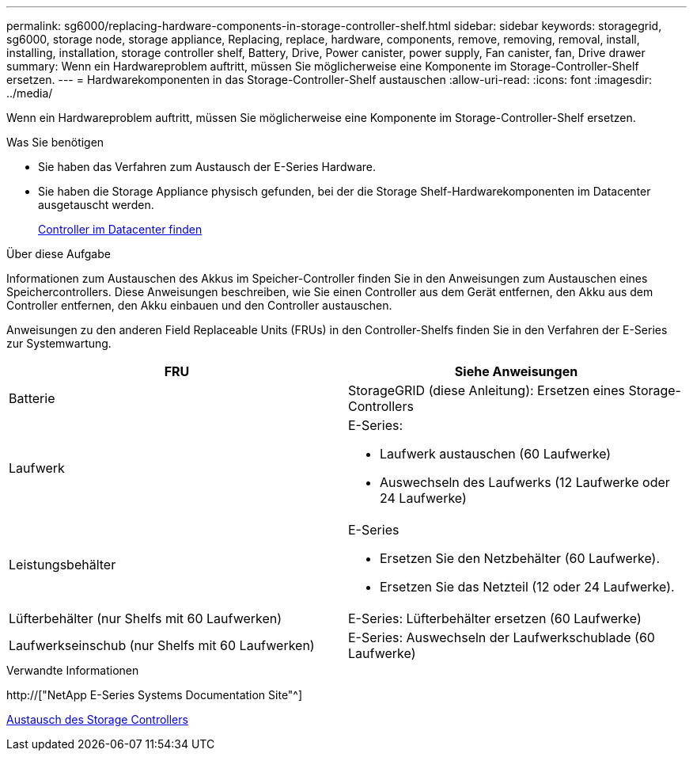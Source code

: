 ---
permalink: sg6000/replacing-hardware-components-in-storage-controller-shelf.html 
sidebar: sidebar 
keywords: storagegrid, sg6000, storage node, storage appliance, Replacing, replace, hardware, components, remove, removing, removal, install, installing, installation, storage controller shelf, Battery, Drive, Power canister, power supply, Fan canister, fan, Drive drawer 
summary: Wenn ein Hardwareproblem auftritt, müssen Sie möglicherweise eine Komponente im Storage-Controller-Shelf ersetzen. 
---
= Hardwarekomponenten in das Storage-Controller-Shelf austauschen
:allow-uri-read: 
:icons: font
:imagesdir: ../media/


[role="lead"]
Wenn ein Hardwareproblem auftritt, müssen Sie möglicherweise eine Komponente im Storage-Controller-Shelf ersetzen.

.Was Sie benötigen
* Sie haben das Verfahren zum Austausch der E-Series Hardware.
* Sie haben die Storage Appliance physisch gefunden, bei der die Storage Shelf-Hardwarekomponenten im Datacenter ausgetauscht werden.
+
xref:locating-controller-in-data-center.adoc[Controller im Datacenter finden]



.Über diese Aufgabe
Informationen zum Austauschen des Akkus im Speicher-Controller finden Sie in den Anweisungen zum Austauschen eines Speichercontrollers. Diese Anweisungen beschreiben, wie Sie einen Controller aus dem Gerät entfernen, den Akku aus dem Controller entfernen, den Akku einbauen und den Controller austauschen.

Anweisungen zu den anderen Field Replaceable Units (FRUs) in den Controller-Shelfs finden Sie in den Verfahren der E-Series zur Systemwartung.

|===
| FRU | Siehe Anweisungen 


 a| 
Batterie
 a| 
StorageGRID (diese Anleitung): Ersetzen eines Storage-Controllers



 a| 
Laufwerk
 a| 
E-Series:

* Laufwerk austauschen (60 Laufwerke)
* Auswechseln des Laufwerks (12 Laufwerke oder 24 Laufwerke)




 a| 
Leistungsbehälter
 a| 
E-Series

* Ersetzen Sie den Netzbehälter (60 Laufwerke).
* Ersetzen Sie das Netzteil (12 oder 24 Laufwerke).




 a| 
Lüfterbehälter (nur Shelfs mit 60 Laufwerken)
 a| 
E-Series: Lüfterbehälter ersetzen (60 Laufwerke)



 a| 
Laufwerkseinschub (nur Shelfs mit 60 Laufwerken)
 a| 
E-Series: Auswechseln der Laufwerkschublade (60 Laufwerke)

|===
.Verwandte Informationen
http://["NetApp E-Series Systems Documentation Site"^]

xref:replacing-storage-controller-sg6000.adoc[Austausch des Storage Controllers]

